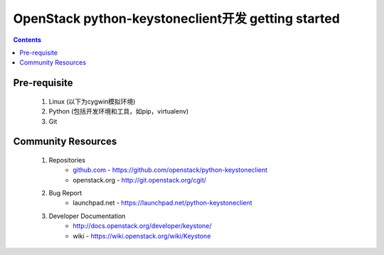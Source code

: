 OpenStack python-keystoneclient开发 getting started
===================================================
.. contents::

.. _prerequisite:
Pre-requisite
-------------
	1. Linux (以下为cygwin模拟环境)
	2. Python (包括开发环境和工具，如pip，virtualenv)
	3. Git

.. _communityresources:
Community Resources
-------------------
	1. Repositories
		* `github.com`_ - https://github.com/openstack/python-keystoneclient
		* openstack.org - http://git.openstack.org/cgit/
	2. Bug Report
		* launchpad.net - https://launchpad.net/python-keystoneclient
	3. Developer Documentation
		* http://docs.openstack.org/developer/keystone/
		* wiki - https://wiki.openstack.org/wiki/Keystone
		
	.. _github.com: https://github.com/
